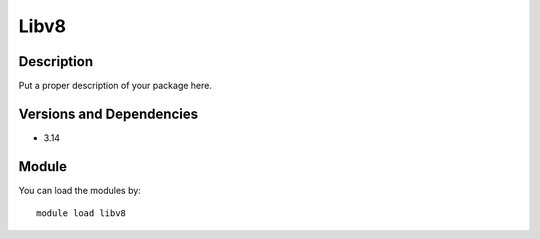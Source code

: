 .. _backbone-label:

Libv8
==============================

Description
~~~~~~~~
Put a proper description of your package here.

Versions and Dependencies
~~~~~~~~
- 3.14

Module
~~~~~~~~
You can load the modules by::

    module load libv8

